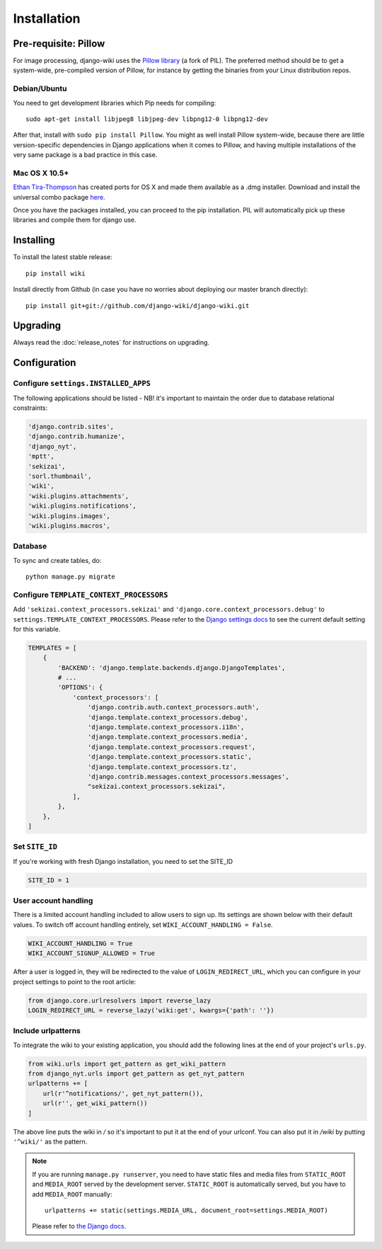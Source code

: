 Installation
============

Pre-requisite: Pillow
---------------------

For image processing, django-wiki uses the `Pillow
library <https://github.com/python-pillow/Pillow>`_ (a fork of PIL).
The preferred method should be to get a system-wide, pre-compiled
version of Pillow, for instance by getting the binaries from your Linux
distribution repos.

Debian/Ubuntu
~~~~~~~~~~~~~

You need to get development libraries which Pip needs for compiling::

    sudo apt-get install libjpeg8 libjpeg-dev libpng12-0 libpng12-dev


After that, install with ``sudo pip install Pillow``. You might as well
install Pillow system-wide, because there are little version-specific
dependencies in Django applications when it comes to Pillow, and having
multiple installations of the very same package is a bad practice in
this case.

Mac OS X 10.5+
~~~~~~~~~~~~~~

`Ethan
Tira-Thompson <http://ethan.tira-thompson.com/Mac_OS_X_Ports.html>`_ has
created ports for OS X and made them available as a .dmg installer.
Download and install the universal combo package
`here <http://ethan.tira-thompson.com/Mac_OS_X_Ports_files/libjpeg-libpng%20%28universal%29.dmg>`_.

Once you have the packages installed, you can proceed to the pip
installation. PIL will automatically pick up these libraries and compile
them for django use.

Installing
----------

To install the latest stable release::

    pip install wiki

Install directly from Github (in case you have no worries about
deploying our master branch directly)::

    pip install git+git://github.com/django-wiki/django-wiki.git

Upgrading
---------

Always read the :doc:`release_notes` for instructions on upgrading.

Configuration
-------------

Configure ``settings.INSTALLED_APPS``
~~~~~~~~~~~~~~~~~~~~~~~~~~~~~~~~~~~~~

The following applications should be listed - NB! it's important to
maintain the order due to database relational constraints:

.. code-block:: python

    'django.contrib.sites',
    'django.contrib.humanize',
    'django_nyt',
    'mptt',
    'sekizai',
    'sorl.thumbnail',
    'wiki',
    'wiki.plugins.attachments',
    'wiki.plugins.notifications',
    'wiki.plugins.images',
    'wiki.plugins.macros',


Database
~~~~~~~~

To sync and create tables, do:

::

    python manage.py migrate

Configure ``TEMPLATE_CONTEXT_PROCESSORS``
~~~~~~~~~~~~~~~~~~~~~~~~~~~~~~~~~~~~~~~~~

Add ``'sekizai.context_processors.sekizai'`` and
``'django.core.context_processors.debug'`` to
``settings.TEMPLATE_CONTEXT_PROCESSORS``. Please refer to the `Django
settings docs <https://docs.djangoproject.com/en/dev/ref/settings/>`_
to see the current default setting for this variable.

.. code-block:: python

    TEMPLATES = [
        {
            'BACKEND': 'django.template.backends.django.DjangoTemplates',
            # ...
            'OPTIONS': {
                'context_processors': [
                    'django.contrib.auth.context_processors.auth',
                    'django.template.context_processors.debug',
                    'django.template.context_processors.i18n',
                    'django.template.context_processors.media',
                    'django.template.context_processors.request',
                    'django.template.context_processors.static',
                    'django.template.context_processors.tz',
                    'django.contrib.messages.context_processors.messages',
                    "sekizai.context_processors.sekizai",
                ],
            },
        },
    ]


Set ``SITE_ID``
~~~~~~~~~~~~~~~

If you're working with fresh Django installation, you need to set the SITE_ID

.. code-block:: python

    SITE_ID = 1
    

User account handling
~~~~~~~~~~~~~~~~~~~~~

There is a limited account handling included to allow users to sign up. Its
settings are shown below with their default values. To switch off account
handling entirely, set ``WIKI_ACCOUNT_HANDLING = False``.

.. code-block:: python

    WIKI_ACCOUNT_HANDLING = True
    WIKI_ACCOUNT_SIGNUP_ALLOWED = True

After a user is logged in, they will be redirected to the value of
``LOGIN_REDIRECT_URL``, which you can configure in your project settings to
point to the root article:

.. code-block:: python

    from django.core.urlresolvers import reverse_lazy
    LOGIN_REDIRECT_URL = reverse_lazy('wiki:get', kwargs={'path': ''})



Include urlpatterns
~~~~~~~~~~~~~~~~~~~

To integrate the wiki to your existing application, you should add the
following lines at the end of your project's ``urls.py``.

.. code-block:: python

    from wiki.urls import get_pattern as get_wiki_pattern
    from django_nyt.urls import get_pattern as get_nyt_pattern
    urlpatterns += [
        url(r'^notifications/', get_nyt_pattern()),
        url(r'', get_wiki_pattern())
    ]


The above line puts the wiki in */* so it's important to put it at the
end of your urlconf. You can also put it in */wiki* by putting
``'^wiki/'`` as the pattern.

.. note::
    
    If you are running ``manage.py runserver``, you need to have static files
    and media files from ``STATIC_ROOT`` and ``MEDIA_ROOT`` served by the
    development server. ``STATIC_ROOT`` is automatically served, but you have
    to add ``MEDIA_ROOT`` manually::
    
        urlpatterns += static(settings.MEDIA_URL, document_root=settings.MEDIA_ROOT)

    Please refer to
    `the Django docs <https://docs.djangoproject.com/en/1.8/howto/static-files/#serving-files-uploaded-by-a-user-during-development>`__.
